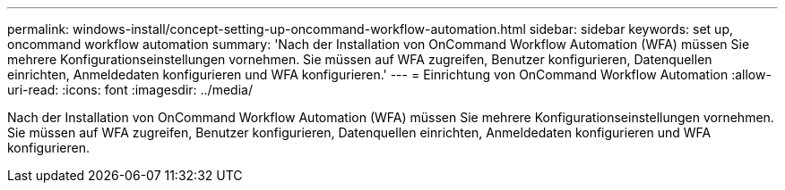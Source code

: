 ---
permalink: windows-install/concept-setting-up-oncommand-workflow-automation.html 
sidebar: sidebar 
keywords: set up, oncommand workflow automation 
summary: 'Nach der Installation von OnCommand Workflow Automation (WFA) müssen Sie mehrere Konfigurationseinstellungen vornehmen. Sie müssen auf WFA zugreifen, Benutzer konfigurieren, Datenquellen einrichten, Anmeldedaten konfigurieren und WFA konfigurieren.' 
---
= Einrichtung von OnCommand Workflow Automation
:allow-uri-read: 
:icons: font
:imagesdir: ../media/


[role="lead"]
Nach der Installation von OnCommand Workflow Automation (WFA) müssen Sie mehrere Konfigurationseinstellungen vornehmen. Sie müssen auf WFA zugreifen, Benutzer konfigurieren, Datenquellen einrichten, Anmeldedaten konfigurieren und WFA konfigurieren.
